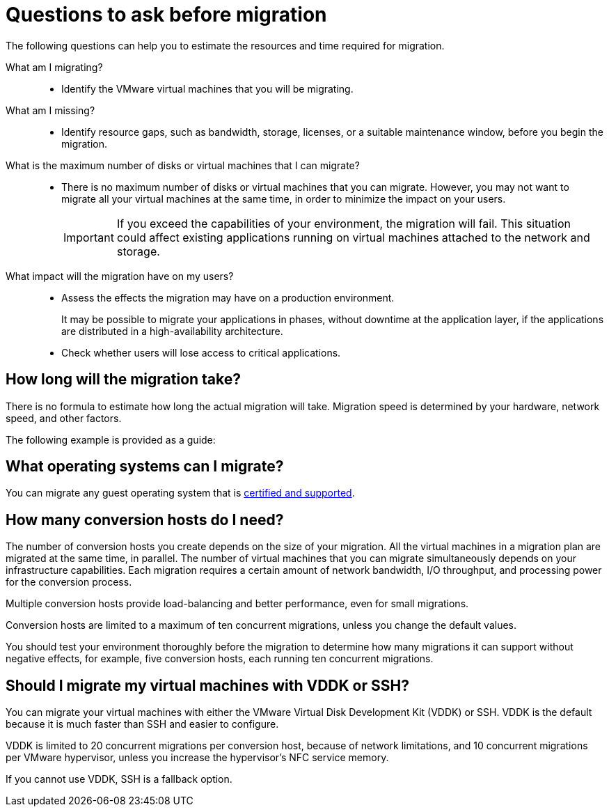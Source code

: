 // Module included in the following assemblies:
//
// IMS_1.1/master.adoc
// IMS_1.2/master.adoc
[id="Questions_to_ask_before_migration_{context}"]
= Questions to ask before migration

The following questions can help you to estimate the resources and time required for migration.

What am I migrating?::
* Identify the VMware virtual machines that you will be migrating.

What am I missing?::
* Identify resource gaps, such as bandwidth, storage, licenses, or a suitable maintenance window, before you begin the migration.

What is the maximum number of disks or virtual machines that I can migrate?::
* There is no maximum number of disks or virtual machines that you can migrate. However, you may not want to migrate all your virtual machines at the same time, in order to minimize the impact on your users.
+
[IMPORTANT]
====
If you exceed the capabilities of your environment, the migration will fail. This situation could affect existing applications running on virtual machines attached to the network and storage.
====

What impact will the migration have on my users?::
* Assess the effects the migration may have on a production environment.
+
It may be possible to migrate your applications in phases, without downtime at the application layer, if the applications are distributed in a high-availability architecture.

* Check whether users will lose access to critical applications.

== How long will the migration take?

There is no formula to estimate how long the actual migration will take. Migration speed is determined by your hardware, network speed, and other factors.

The following example is provided as a guide:

ifdef::rhv_1-1_vddk[]
.Migration to Red Hat Virtualization 4.2

====
Duration: 95 minutes

Speed: 351 MBps

Environment:

* 20 virtual machines with 100 GB disks (66 GB usage)
* Two conversion hosts, with a maximum of ten concurrent migrations each
* SSD storage
* iSCSI interface between VMware hosts and storage
* Fiber Channel interface between Red Hat hosts and storage
====
endif::[]
ifdef::rhv_1-2_vddk,rhv_1-3_vddk[]
.Migration to Red Hat Virtualization 4.3, with link:https://bugzilla.redhat.com/show_bug.cgi?id=1743322[Smart Zero Write]

====
Duration: 55 minutes

Speed: 603 MBps

Environment:

* 20 virtual machines with 100 GB disks (66 GB usage)
* Two conversion hosts (24 CPUs each), with a maximum of ten concurrent migrations each
* SSD storage
* iSCSI interface between VMware hosts and storage
* Fiber Channel interface with multipath access between Red Hat hosts and storage
* 10 GbE NICs
====
endif::[]
ifdef::osp_1-1_vddk,osp_1-2_vddk,osp_1-3_vddk[]
.Migration to Red Hat OpenStack Platform 14

====
Duration: 133 minutes

Environment:

* 20 virtual machines, with 1000 GB total data
* Two conversion hosts, with a maximum of ten concurrent migrations each
* Bare metal host with 40 cores and 500 GB RAM
* SSD storage
* iSCSI interface between VMware hosts and storage
* Fiber Channel interface with multipath access between Red Hat hosts and storage
* 10 GbE NICs
====
endif::[]

== What operating systems can I migrate?

You can migrate any guest operating system that is link:https://access.redhat.com/articles/973163[certified and supported].

== How many conversion hosts do I need?

The number of conversion hosts you create depends on the size of your migration. All the virtual machines in a migration plan are migrated at the same time, in parallel. The number of virtual machines that you can migrate simultaneously depends on your infrastructure capabilities. Each migration requires a certain amount of network bandwidth, I/O throughput, and processing power for the conversion process.

Multiple conversion hosts provide load-balancing and better performance, even for small migrations.

Conversion hosts are limited to a maximum of ten concurrent migrations, unless you change the default values.

You should test your environment thoroughly before the migration to determine how many migrations it can support without negative effects, for example, five conversion hosts, each running ten concurrent migrations.

== Should I migrate my virtual machines with VDDK or SSH?

You can migrate your virtual machines with either the VMware Virtual Disk Development Kit (VDDK) or SSH. VDDK is the default because it is much faster than SSH and easier to configure.

VDDK is limited to 20 concurrent migrations per conversion host, because of network limitations, and 10 concurrent migrations per VMware hypervisor, unless you increase the hypervisor's NFC service memory.

If you cannot use VDDK, SSH is a fallback option.

